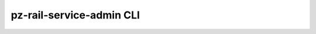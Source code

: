 *************************
pz-rail-service-admin CLI
*************************

.. click:: rail_pz_service.db.cli.admin:admin_top
   :prog: pz-rail-service-admin
   :nested: full
